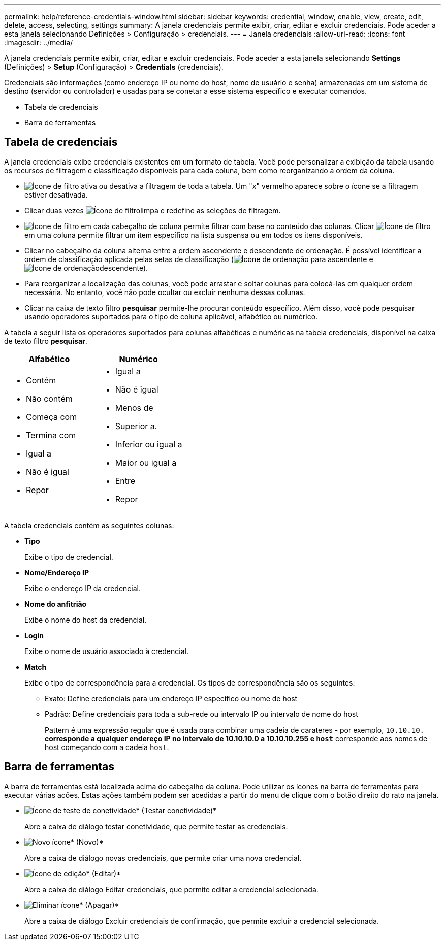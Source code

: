 ---
permalink: help/reference-credentials-window.html 
sidebar: sidebar 
keywords: credential, window, enable, view, create, edit, delete, access, selecting, settings 
summary: A janela credenciais permite exibir, criar, editar e excluir credenciais. Pode aceder a esta janela selecionando Definições > Configuração > credenciais. 
---
= Janela credenciais
:allow-uri-read: 
:icons: font
:imagesdir: ../media/


[role="lead"]
A janela credenciais permite exibir, criar, editar e excluir credenciais. Pode aceder a esta janela selecionando *Settings* (Definições) > *Setup* (Configuração) > *Credentials* (credenciais).

Credenciais são informações (como endereço IP ou nome do host, nome de usuário e senha) armazenadas em um sistema de destino (servidor ou controlador) e usadas para se conetar a esse sistema específico e executar comandos.

* Tabela de credenciais
* Barra de ferramentas




== Tabela de credenciais

A janela credenciais exibe credenciais existentes em um formato de tabela. Você pode personalizar a exibição da tabela usando os recursos de filtragem e classificação disponíveis para cada coluna, bem como reorganizando a ordem da coluna.

* image:../media/filter_icon_wfa.gif["Ícone de filtro"] ativa ou desativa a filtragem de toda a tabela. Um "x" vermelho aparece sobre o ícone se a filtragem estiver desativada.
* Clicar duas vezes image:../media/filter_icon_wfa.gif["Ícone de filtro"]limpa e redefine as seleções de filtragem.
* image:../media/wfa_filter_icon.gif["Ícone de filtro"] em cada cabeçalho de coluna permite filtrar com base no conteúdo das colunas. Clicar image:../media/wfa_filter_icon.gif["Ícone de filtro"] em uma coluna permite filtrar um item específico na lista suspensa ou em todos os itens disponíveis.
* Clicar no cabeçalho da coluna alterna entre a ordem ascendente e descendente de ordenação. É possível identificar a ordem de classificação aplicada pelas setas de classificação (image:../media/wfa_sortarrow_up_icon.gif["Ícone de ordenação"] para ascendente e image:../media/wfa_sortarrow_down_icon.gif["Ícone de ordenação"]descendente).
* Para reorganizar a localização das colunas, você pode arrastar e soltar colunas para colocá-las em qualquer ordem necessária. No entanto, você não pode ocultar ou excluir nenhuma dessas colunas.
* Clicar na caixa de texto filtro *pesquisar* permite-lhe procurar conteúdo específico. Além disso, você pode pesquisar usando operadores suportados para o tipo de coluna aplicável, alfabético ou numérico.


A tabela a seguir lista os operadores suportados para colunas alfabéticas e numéricas na tabela credenciais, disponível na caixa de texto filtro *pesquisar*.

[cols="2*"]
|===
| Alfabético | Numérico 


 a| 
* Contém
* Não contém
* Começa com
* Termina com
* Igual a
* Não é igual
* Repor

 a| 
* Igual a
* Não é igual
* Menos de
* Superior a.
* Inferior ou igual a
* Maior ou igual a
* Entre
* Repor


|===
A tabela credenciais contém as seguintes colunas:

* *Tipo*
+
Exibe o tipo de credencial.

* *Nome/Endereço IP*
+
Exibe o endereço IP da credencial.

* *Nome do anfitrião*
+
Exibe o nome do host da credencial.

* *Login*
+
Exibe o nome de usuário associado à credencial.

* *Match*
+
Exibe o tipo de correspondência para a credencial. Os tipos de correspondência são os seguintes:

+
** Exato: Define credenciais para um endereço IP específico ou nome de host
** Padrão: Define credenciais para toda a sub-rede ou intervalo IP ou intervalo de nome do host
+
Pattern é uma expressão regular que é usada para combinar uma cadeia de carateres - por exemplo, `10.10.10.*` corresponde a qualquer endereço IP no intervalo de 10.10.10.0 a 10.10.10.255 e `host*` corresponde aos nomes de host começando com a cadeia `host`.







== Barra de ferramentas

A barra de ferramentas está localizada acima do cabeçalho da coluna. Pode utilizar os ícones na barra de ferramentas para executar várias acões. Estas ações também podem ser acedidas a partir do menu de clique com o botão direito do rato na janela.

* image:../media/test_connectivity_wfa_icon.gif["Ícone de teste de conetividade"]* (Testar conetividade)*
+
Abre a caixa de diálogo testar conetividade, que permite testar as credenciais.

* image:../media/new_wfa_icon.gif["Novo ícone"]* (Novo)*
+
Abre a caixa de diálogo novas credenciais, que permite criar uma nova credencial.

* image:../media/edit_wfa_icon.gif["Ícone de edição"]* (Editar)*
+
Abre a caixa de diálogo Editar credenciais, que permite editar a credencial selecionada.

* image:../media/delete_wfa_icon.gif["Eliminar ícone"]* (Apagar)*
+
Abre a caixa de diálogo Excluir credenciais de confirmação, que permite excluir a credencial selecionada.


